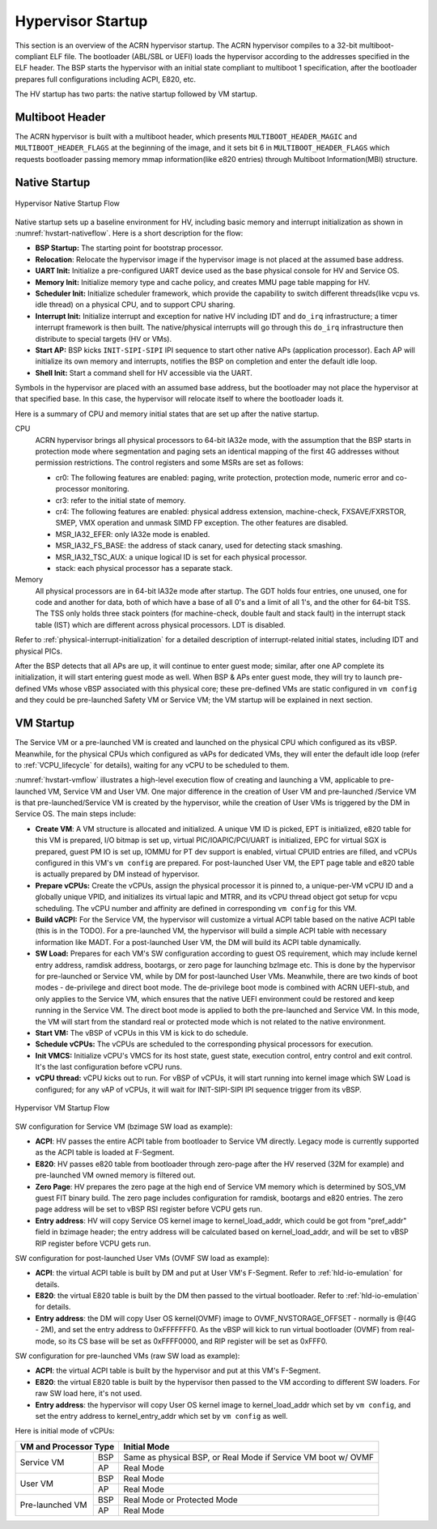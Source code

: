 .. _hv-startup:

Hypervisor Startup
##################

This section is an overview of the ACRN hypervisor startup.
The ACRN hypervisor
compiles to a 32-bit multiboot-compliant ELF file.
The bootloader (ABL/SBL or UEFI) loads the hypervisor according to the
addresses specified in the ELF header. The BSP starts the hypervisor
with an initial state compliant to multiboot 1 specification, after the
bootloader prepares full configurations including ACPI, E820, etc.

The HV startup has two parts: the native startup followed by
VM startup.

Multiboot Header
****************

The ACRN hypervisor is built with a multiboot header, which presents
``MULTIBOOT_HEADER_MAGIC`` and ``MULTIBOOT_HEADER_FLAGS`` at the beginning
of the image, and it sets bit 6 in ``MULTIBOOT_HEADER_FLAGS`` which requests
bootloader passing memory mmap information(like e820 entries) through
Multiboot Information(MBI) structure.

Native Startup
**************

.. figure:: images/hld-image107.png
   :align: center
   :name: hvstart-nativeflow

   Hypervisor Native Startup Flow

Native startup sets up a baseline environment for HV, including basic
memory and interrupt initialization as shown in
:numref:`hvstart-nativeflow`. Here is a short
description for the flow:

-  **BSP Startup:** The starting point for bootstrap processor.

-  **Relocation**: Relocate the hypervisor image if the hypervisor image
   is not placed at the assumed base address.

-  **UART Init:** Initialize a pre-configured UART device used
   as the base physical console for HV and Service OS.

-  **Memory Init:** Initialize memory type and cache policy, and creates
   MMU page table mapping for HV.

-  **Scheduler Init:** Initialize scheduler framework, which provide the
   capability to switch different threads(like vcpu vs. idle thread) on a
   physical CPU, and to support CPU sharing.

-  **Interrupt Init:** Initialize interrupt and exception for native HV
   including IDT and ``do_irq`` infrastructure; a timer interrupt
   framework is then built. The native/physical interrupts will go
   through this ``do_irq`` infrastructure then distribute to special
   targets (HV or VMs).

-  **Start AP:** BSP kicks ``INIT-SIPI-SIPI`` IPI sequence to start other
   native APs (application processor). Each AP will initialize its
   own memory and interrupts, notifies the BSP on completion and
   enter the default idle loop.

-  **Shell Init:** Start a command shell for HV accessible via the UART.

Symbols in the hypervisor are placed with an assumed base address, but
the bootloader may not place the hypervisor at that specified base. In
this case, the hypervisor will relocate itself to where the bootloader
loads it.

Here is a summary of CPU and memory initial states that are set up after
the native startup.

CPU
   ACRN hypervisor brings all physical processors to 64-bit IA32e
   mode, with the assumption that the BSP starts in protection mode where
   segmentation and paging sets an identical mapping of the first 4G
   addresses without permission restrictions. The control registers and
   some MSRs are set as follows:

   -  cr0: The following features are enabled: paging, write protection,
      protection mode, numeric error and co-processor monitoring.

   -  cr3: refer to the initial state of memory.

   -  cr4: The following features are enabled: physical address extension,
      machine-check, FXSAVE/FXRSTOR, SMEP, VMX operation and unmask
      SIMD FP exception. The other features are disabled.

   -  MSR_IA32_EFER: only IA32e mode is enabled.

   -  MSR_IA32_FS_BASE: the address of stack canary, used for detecting
      stack smashing.

   -  MSR_IA32_TSC_AUX: a unique logical ID is set for each physical
      processor.

   -  stack: each physical processor has a separate stack.

Memory
   All physical processors are in 64-bit IA32e mode after
   startup. The GDT holds four entries, one unused, one for code and
   another for data, both of which have a base of all 0's and a limit of
   all 1's, and the other for 64-bit TSS. The TSS only holds three stack
   pointers (for machine-check, double fault and stack fault) in the
   interrupt stack table (IST) which are different across physical
   processors. LDT is disabled.

Refer to :ref:`physical-interrupt-initialization` for a detailed description of interrupt-related
initial states, including IDT and physical PICs.

After the BSP detects that all APs are up, it will continue to enter guest mode; similar, after one AP
complete its initialization, it will start entering guest mode as well.
When BSP & APs enter guest mode, they will try to launch pre-defined VMs whose vBSP associated with
this physical core; these pre-defined VMs are static configured in ``vm config`` and they could be
pre-launched Safety VM or Service VM; the VM startup will be explained in next section.

.. _vm-startup:

VM Startup
**********

The Service VM or a pre-launched VM is created and launched on the physical
CPU which configured as its vBSP. Meanwhile, for the physical CPUs which
configured as vAPs for dedicated VMs, they will enter the default idle loop
(refer to :ref:`VCPU_lifecycle` for details), waiting for any vCPU to be
scheduled to them.

:numref:`hvstart-vmflow` illustrates a high-level execution flow of
creating and launching a VM, applicable to pre-launched VM, Service VM
and User VM. One major difference in the creation of User VM and pre-launched
/Service VM is that pre-launched/Service VM is created by the hypervisor,
while the creation of User VMs is triggered by the DM in Service OS.
The main steps include:

-  **Create VM**: A VM structure is allocated and initialized. A unique
   VM ID is picked, EPT is initialized, e820 table for this VM is prepared,
   I/O bitmap is set up, virtual PIC/IOAPIC/PCI/UART is initialized, EPC for
   virtual SGX is prepared, guest PM IO is set up, IOMMU for PT dev support
   is enabled, virtual CPUID entries are filled, and vCPUs configured in this VM's
   ``vm config`` are prepared. For post-launched User VM, the EPT page table and
   e820 table is actually prepared by DM instead of hypervisor.

-  **Prepare vCPUs:** Create the vCPUs, assign the physical processor it
   is pinned to, a unique-per-VM vCPU ID and a globally unique VPID,
   and initializes its virtual lapic and MTRR, and its vCPU thread object got setup
   for vcpu scheduling. The vCPU number and affinity are defined in corresponding
   ``vm config`` for this VM.

-  **Build vACPI:** For the Service VM, the hypervisor will customize a virtual ACPI
   table based on the native ACPI table (this is in the TODO).
   For a pre-launched VM, the hypervisor will build a simple ACPI table with necessary
   information like MADT.
   For a post-launched User VM, the DM will build its ACPI table dynamically.

-  **SW Load:** Prepares for each VM's SW configuration according to guest OS
   requirement, which may include kernel entry address, ramdisk address,
   bootargs, or zero page for launching bzImage etc.
   This is done by the hypervisor for pre-launched or Service VM, while by DM
   for post-launched User VMs.
   Meanwhile, there are two kinds of boot modes - de-privilege and direct boot
   mode. The de-privilege boot mode is combined with ACRN UEFI-stub, and only
   applies to the Service VM, which ensures that the native UEFI environment could be restored
   and keep running in the Service VM. The direct boot mode is applied to both the
   pre-launched and Service VM. In this mode, the VM will start from the standard
   real or protected mode which is not related to the native environment.

-  **Start VM:** The vBSP of vCPUs in this VM is kick to do schedule.

-  **Schedule vCPUs:** The vCPUs are scheduled to the corresponding
   physical processors for execution.

-  **Init VMCS:** Initialize vCPU's VMCS for its host state, guest
   state, execution control, entry control and exit control. It's
   the last configuration before vCPU runs.

-  **vCPU thread:** vCPU kicks out to run. For vBSP of vCPUs, it will
   start running into kernel image which SW Load is configured; for
   any vAP of vCPUs, it will wait for INIT-SIPI-SIPI IPI sequence
   trigger from its vBSP.

.. figure:: images/hld-image104.png
   :align: center
   :name: hvstart-vmflow

   Hypervisor VM Startup Flow

SW configuration for Service VM (bzimage SW load as example):

-  **ACPI**: HV passes the entire ACPI table from bootloader to Service
   VM directly. Legacy mode is currently supported as the ACPI table
   is loaded at F-Segment.

-  **E820**: HV passes e820 table from bootloader through zero-page
   after the HV reserved (32M for example) and pre-launched VM owned
   memory is filtered out.

-  **Zero Page**: HV prepares the zero page at the high end of Service
   VM memory which is determined by SOS_VM guest FIT binary build. The
   zero page includes configuration for ramdisk, bootargs and e820
   entries. The zero page address will be set to vBSP RSI register
   before VCPU gets run.

-  **Entry address**: HV will copy Service OS kernel image to
   kernel_load_addr, which could be got from "pref_addr" field in bzimage
   header; the entry address will be calculated based on kernel_load_addr,
   and will be set to vBSP RIP register before VCPU gets run.

SW configuration for post-launched User VMs (OVMF SW load as example):

-  **ACPI**: the virtual ACPI table is built by DM and put at User VM's
   F-Segment. Refer to :ref:`hld-io-emulation` for details.

-  **E820**: the virtual E820 table is built by the DM then passed to
   the virtual bootloader. Refer to :ref:`hld-io-emulation` for details.

-  **Entry address**: the DM will copy User OS kernel(OVMF) image to
   OVMF_NVSTORAGE_OFFSET - normally is @(4G - 2M), and set the entry
   address to 0xFFFFFFF0. As the vBSP will kick to run virtual bootloader
   (OVMF) from real-mode, so its CS base will be set as 0xFFFF0000, and
   RIP register will be set as 0xFFF0.

SW configuration for pre-launched VMs (raw SW load as example):

-  **ACPI**: the virtual ACPI table is built by the hypervisor and put at
   this VM's F-Segment.

-  **E820**: the virtual E820 table is built by the hypervisor then passed to
   the VM according to different SW loaders. For raw SW load here, it's not
   used.

-  **Entry address**: the hypervisor will copy User OS kernel image to
   kernel_load_addr which set by ``vm config``, and set the entry
   address to kernel_entry_addr which set by ``vm config`` as well.

Here is initial mode of vCPUs:


+----------------------------------+----------------------------------------------------------+
|  VM and Processor Type           |    Initial Mode                                          |
+=================+================+==========================================================+
| Service VM      |        BSP     |   Same as physical BSP, or Real Mode if Service VM boot  |
|                 |                |   w/ OVMF                                                |
|                 +----------------+----------------------------------------------------------+
|                 |        AP      |   Real Mode                                              |
+-----------------+----------------+----------------------------------------------------------+
| User VM         |        BSP     |   Real Mode                                              |
|                 +----------------+----------------------------------------------------------+
|                 |        AP      |   Real Mode                                              |
+-----------------+----------------+----------------------------------------------------------+
| Pre-launched VM |        BSP     |   Real Mode or Protected Mode                            |
|                 +----------------+----------------------------------------------------------+
|                 |        AP      |   Real Mode                                              |
+-----------------+----------------+----------------------------------------------------------+

